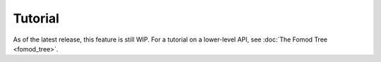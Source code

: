 ########
Tutorial
########

As of the latest release, this feature is still WIP.
For a tutorial on a lower-level API, see :doc:`The Fomod Tree <fomod_tree>`.
